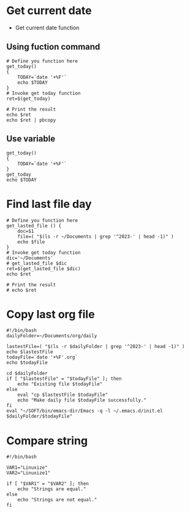 * Get current date
- Get current date function
** Using fuction command

#+begin_src shell
  # Define you function here
  get_today()
  {
      TODAY=`date '+%F'` 
      echo $TODAY
  }
  # Invoke get today function
  ret=$(get_today)

  # Print the result
  echo $ret
  echo $ret | pbcopy
#+end_src

#+RESULTS:
: 2023-08-03

** Use variable

#+begin_src shell
  get_today()
  {
      TODAY=`date '+%F'` 
  }
  get_today
  echo $TODAY
#+end_src

#+RESULTS:
: 2023-08-03
* Find last file day

#+begin_src shell
  # Define you function here
  get_lasted_file () {
      doc=$1
      file=( "$(ls -r ~/Documents | grep '^2023-' | head -1)" )
      echo $file
  }
  # Invoke get today function
  dic='~/Documents'
  # get_lasted_file $dic
  ret=$(get_lasted_file $dic)
  echo $ret

  # Print the result
  # echo $ret
#+end_src

#+RESULTS:
: 2023-07-31.md

* Copy last org file
#+begin_src shell :tangle ~/SOFT/bin/em-daily
  #!/bin/bash
  dailyFolder=~/Documents/org/daily

  lastestFile=( "$(ls -r $dailyFolder | grep '^2023-' | head -1)" )
  echo $lastestFile
  todayFile=`date '+%F'.org`
  echo $todayFile

  cd $dailyFolder
  if [ "$lastestFile" = "$todayFile" ]; then
      echo "Existing file $todayFile"
  else
      eval "cp $lastestFile $todayFile"
      echo "Make daily file $todayFile successfully."
  fi
  eval "~/SOFT/bin/emacs-dir/Emacs -q -l ~/.emacs.d/init.el $dailyFolder/$todayFile"
#+end_src

#+RESULTS:
| 2023-08-07.org |      |                |
| 2023-08-07.org |      |                |
| Existing       | file | 2023-08-07.org |

* Compare string

#+begin_src shell
#!/bin/bash

VAR1="Linuxize"
VAR2="Linuxize1"

if [ "$VAR1" = "$VAR2" ]; then
    echo "Strings are equal."
else
    echo "Strings are not equal."
fi

#+end_src

#+RESULTS:
: Strings are not equal

